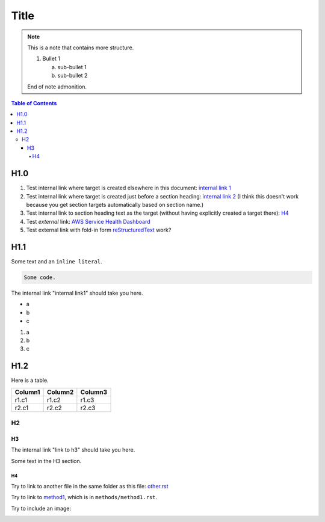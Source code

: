 .. This is a reStructuredText document.
.. See http://docutils.sourceforge.net/rst.html for syntax help.
..
.. Section conventions:
..     =====
..     Title
..     =====
..
..     Heading 1
..     =========
..
..     Heading 2
..     ---------
..
..     Heading 3
..     `````````
..
..     Heading 4
..     '''''''''
..
..     Heading 5
..     .........
..

=====
Title
=====

.. note::

    This is a note that contains more structure.

    #. Bullet 1

       a. sub-bullet 1

       #. sub-bullet 2

    End of note admonition.



.. contents:: Table of Contents
   :depth: 5

H1.0
====

#. Test internal link where target is created elsewhere in
   this document: `internal link 1`_

#. Test internal link where target is created just before
   a section heading: `internal link 2`_ (I think this doesn't
   work because you get section targets automatically based
   on section name.)

#. Test internal link to section heading text as the target
   (without having explicitly created a target there):
   `H4`_

#. Test *external* link: `AWS Service Health Dashboard`_

#. Test external link with fold-in form `reStructuredText
   <http://docutils.sourceforge.net/rst.html>`_
   work?


H1.1
====

Some text and an ``inline literal``.

.. code::

    Some code.

.. _`internal link 1`:

The internal link "internal link1" should take you here.

* a
* b
* c

#. a
#. b
#. c


.. _`internal link 2`:

H1.2
====

Here is a table.

+------------------------------------------+---------------+---------+
| Column1                                  | Column2       | Column3 |
+==========================================+===============+=========+
| r1.c1                                    | r1.c2         | r1.c3   |
+------------------------------------------+---------------+---------+
| r2.c1                                    | r2.c2         | r2.c3   |
+------------------------------------------+---------------+---------+



H2
--


H3
``

The internal link "link to h3" should take you here.

.. _`link to h3`:

Some text in the H3 section.


H4
''

Try to link to another file in the same folder as this
file: `other.rst
<other.rst>`_

Try to link to `method1`_, which is in ``methods/method1.rst``.

Try to include an image:

.. image:: test.jpg



.. Internal links:

.. _`method1`: methods/method1.rst


.. External links:

.. _`AWS Service Health Dashboard`: https://status.aws.amazon.com/


